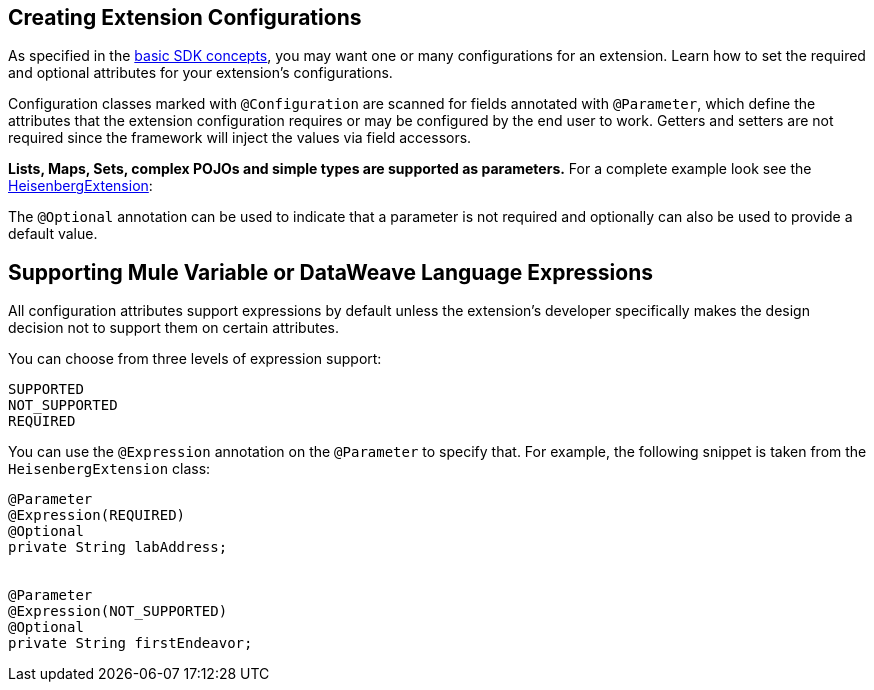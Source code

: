 == Creating Extension Configurations


As specified in the link:/mule-sdk-intro[basic SDK concepts], you may want one or many configurations for an extension. Learn how to set the required and optional attributes for your extension's configurations.

Configuration classes marked with `@Configuration` are scanned for fields annotated with `@Parameter`, which define the attributes that the extension configuration requires or may be configured by the end user to work. Getters and setters are not required since the framework will inject the values via field accessors.

*Lists, Maps, Sets, complex POJOs and simple types are supported as parameters.* For a complete example look see the link:https://github.com/mulesoft/mule/blob/cae6622ef70895ec4413ddda194f235ec38b5c99/modules/extensions-support/src/test/java/org/mule/module/extension/HeisenbergExtension.java#L57-L57[HeisenbergExtension]:


The `@Optional` annotation can be used to indicate that a parameter is not required and optionally can also be used to provide a default value.

== Supporting Mule Variable or DataWeave Language Expressions

All configuration attributes support expressions by default unless the extension’s developer specifically makes the design decision not to support them on certain attributes.

You can choose from three levels of expression support:

----
SUPPORTED
NOT_SUPPORTED
REQUIRED
----

You can use the `@Expression` annotation on the `@Parameter` to specify that. For example, the following snippet is taken from the `HeisenbergExtension` class:

[source,java,linenums]
----
@Parameter
@Expression(REQUIRED)
@Optional
private String labAddress;


@Parameter
@Expression(NOT_SUPPORTED)
@Optional
private String firstEndeavor;
----
